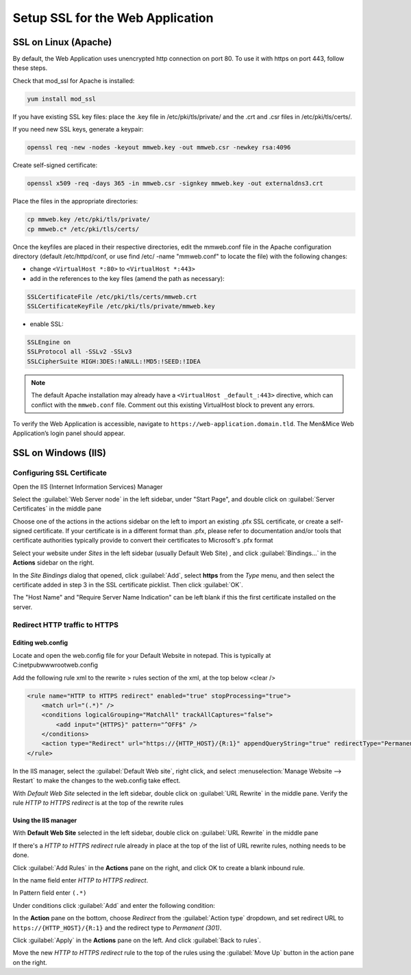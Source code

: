.. meta::
   :description: Configuring SSL for the Men&Mice Web Application
   :keywords: Apache, Microsoft IIS, SSL, Micetro 

.. _webapp-ssl:

Setup SSL for the Web Application
=================================

SSL on Linux (Apache)
---------------------

By default, the Web Application uses unencrypted http connection on port 80. To use it with https on port 443, follow these steps.

Check that mod_ssl for Apache is installed:

.. code-block:: bash

  yum install mod_ssl

If you have existing SSL key files: place the .key file in /etc/pki/tls/private/ and the .crt and .csr files in /etc/pki/tls/certs/.

If you need new SSL keys, generate a keypair:

.. code-block:: bash

  openssl req -new -nodes -keyout mmweb.key -out mmweb.csr -newkey rsa:4096

Create self-signed certificate:

.. code-block:: bash

  openssl x509 -req -days 365 -in mmweb.csr -signkey mmweb.key -out externaldns3.crt

Place the files in the appropriate directories:

.. code-block:: bash

  cp mmweb.key /etc/pki/tls/private/
  cp mmweb.c* /etc/pki/tls/certs/

Once the keyfiles are placed in their respective directories, edit the mmweb.conf file in the Apache configuration directory (default /etc/httpd/conf, or use find /etc/ -name "mmweb.conf" to locate the file) with the following changes:

* change ``<VirtualHost *:80>`` to ``<VirtualHost *:443>``
* add in the references to the key files (amend the path as necessary):

.. code-block::

  SSLCertificateFile /etc/pki/tls/certs/mmweb.crt
  SSLCertificateKeyFile /etc/pki/tls/private/mmweb.key

* enable SSL:

.. code-block::

    SSLEngine on
    SSLProtocol all -SSLv2 -SSLv3
    SSLCipherSuite HIGH:3DES:!aNULL:!MD5:!SEED:!IDEA

.. note::
  The default Apache installation may already have a ``<VirtualHost _default_:443>`` directive, which can conflict with the ``mmweb.conf`` file.
  Comment out this existing VirtualHost block to prevent any errors.

To verify the Web Application is accessible, navigate to ``https://web-application.domain.tld``. The Men&Mice Web Application’s login panel should appear.

SSL on Windows (IIS)
--------------------

Configuring SSL Certificate
^^^^^^^^^^^^^^^^^^^^^^^^^^^

Open the IIS (Internet Information Services) Manager

Select the :guilabel:`Web Server node` in the left sidebar, under "Start Page", and double click on :guilabel:`Server Certificates` in the middle pane

.. image:: ../../images/iis-ssl-step1.png
  :width: 90%
  :align: center

Choose one of the actions in the actions sidebar on the left to import an existing .pfx SSL certificate, or create a self-signed certificate. If your certificate is in a different format than .pfx, please refer to documentation and/or tools that certificate authorities typically provide to convert their certificates to Microsoft's .pfx format

Select your website under *Sites* in the left sidebar (usually Default Web Site) , and click :guilabel:`Bindings...` in the **Actions** sidebar on the right.

.. image:: ../../images/iis-ssl-step2.png
  :width: 90%
  :align: center

In the *Site Bindings* dialog that opened, click :guilabel:`Add`, select **https** from the *Type* menu, and then select the certificate added in step 3 in the SSL certificate picklist. Then click :guilabel:`OK`.

.. image:: ../../images/iis-ssl-step3.png
  :width: 90%
  :align: center

The "Host Name" and "Require Server Name Indication" can be left blank if this the first certificate installed on the server.

Redirect HTTP traffic to HTTPS
^^^^^^^^^^^^^^^^^^^^^^^^^^^^^^

Editing web.config
""""""""""""""""""

Locate and open the web.config file for your Default Website in notepad. This is typically at C:\inetpub\wwwroot\web.config

Add the following rule xml to the rewrite > rules section of the xml, at the top below <clear />

.. code-block::

  <rule name="HTTP to HTTPS redirect" enabled="true" stopProcessing="true">
      <match url="(.*)" />
      <conditions logicalGrouping="MatchAll" trackAllCaptures="false">
          <add input="{HTTPS}" pattern="^OFF$" />
      </conditions>
      <action type="Redirect" url="https://{HTTP_HOST}/{R:1}" appendQueryString="true" redirectType="Permanent" />
  </rule>

In the IIS manager, select the :guilabel:`Default Web site`, right click, and select :menuselection:`Manage Website --> Restart` to make the changes to the web.config take effect.

.. image:: ../../images/iis-ssl-step4.png
  :width: 60%
  :align: center

With *Default Web Site* selected in the left sidebar, double click on :guilabel:`URL Rewrite` in the middle pane. Verify the rule *HTTP to HTTPS redirect* is at the top of the rewrite rules

Using the IIS manager
"""""""""""""""""""""

With **Default Web Site** selected in the left sidebar, double click on :guilabel:`URL Rewrite` in the middle pane

If there's a *HTTP to HTTPS redirect* rule already in place at the top of the list of URL rewrite rules, nothing needs to be done.

Click :guilabel:`Add Rules` in the **Actions** pane on the right, and click OK to create a blank inbound rule.

In the name field enter *HTTP to HTTPS redirect*.

In Pattern field enter ``(.*)``

Under conditions click :guilabel:`Add` and enter the following condition:

.. image:: ../../images/iis-ssl-step5.png
  :width: 60%
  :align: center

In the **Action** pane on the bottom, choose *Redirect* from the :guilabel:`Action type` dropdown, and set redirect URL to ``https://{HTTP_HOST}/{R:1}`` and the redirect type to *Permanent (301)*.

.. image:: ../../images/iis-ssl-step6.png
  :width: 70%
  :align: center

Click :guilabel:`Apply` in the **Actions** pane on the left. And click :guilabel:`Back to rules`.

Move the new *HTTP to HTTPS redirect* rule to the top of the rules using the :guilabel:`Move Up` button in the action pane on the right.
